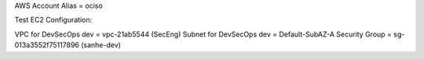 AWS Account Alias = ociso

Test EC2 Configuration:

VPC for DevSecOps dev = vpc-21ab5544 (SecEng)
Subnet for DevSecOps dev = Default-SubAZ-A
Security Group = sg-013a3552f75117896 (sanhe-dev)
